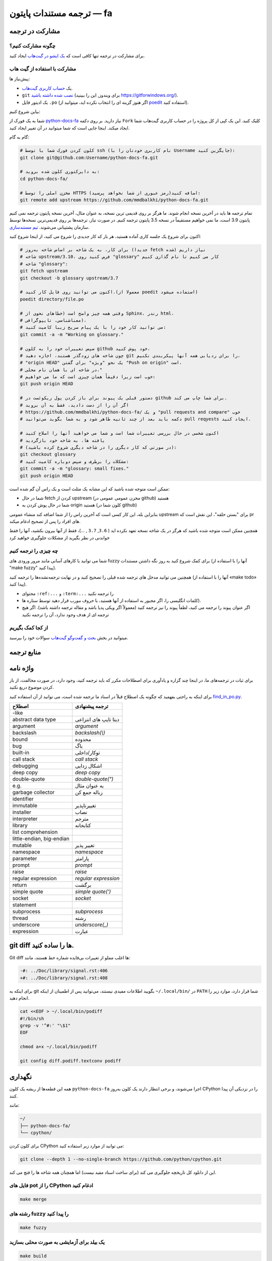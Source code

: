ترجمه مستندات پایتون — fa
============================================

.. image:: https://travis-ci.org/python/python-docs-fa.svg?branch=3.10
  :target: https://travis-ci.org/python/python-docs-fa

مشارکت در ترجمه
-------------------------------

چگونه مشارکت کنیم؟
~~~~~~~~~~~~~~~~~

برای مشارکت در ترجمه تنها کافی است که  `یک ایشو در گیت‌هاب <https://github.com/mmdbalkhi/python-docs-fa/issues>`_ ایجاد کنید.

مشارکت با استفاده از گیت هاب
~~~~~~~~~~~~~~~~~~~~~~~~~

پیش‌نیاز ها:

- یک `حساب کاربری گیت‌هاب <https://github.com/join>`_.
- ``git`` `نصب شده داشته باشید <https://help.github.com/articles/set-up-git/>`_ (برای ویندوز, این را ببینید
  https://gitforwindows.org/).
- یک ادیتور فایل ``.po`` (اگر هنوز گزینه ای را انتخاب نکرده اید، میتوانید از `poedit <https://poedit.net/>`_ استفاده کنید).


بیاین شروع کنیم:

شما به یک فورک از  `python-docs-fa
<https://github.com/mmdbalkhi/python-docs-fa>`_ نیاز دارید. بر روی دکمه ``Fork``
کلیک کنید. این یک کپی از کل پروژه را در حساب کاربری گیت‌هاب شما ایجاد میکند. 
اینجا جایی است که شما میتوانید در آن تغییر ایجاد کنید.

گام به گام:

.. code-block:: bash

    # کلون کردن فورک شما با توسط ssh (نام کاربری خودتان را با Username جایگزین کنید):
    git clone git@github.com:Username/python-docs-fa.git

    # به دایرکتوری کلون شده بروید:
    cd python-docs-fa/

    # مخزن اصلی را توسط HTTPS اضافه کنید(رمز عبوری از شما نخواهد پرسید):
    git remote add upstream https://github.com/mmdbalkhi/python-docs-fa.git

تمام ترجمه ها باید در آخرین نسخه انجام شوند.
ما هرگز بر روی قدیمی ترین نسخه، به عنوان مثال، آخرین نسخه پایتون ترجمه نمی کنیم
پایتون 3.9 است، ما نمی خواهیم مستقیماً در نسخه 3.5 پایتون ترجمه کنیم.
در صورت نیاز، ترجمه‌ها بر روی قدیمی‌ترین نسخه‌ها توسط سازمان پشتیبانی می‌شوند.
`تیم مستندسازی <https://www.python.org/dev/peps/pep-8015/#documentation-team>`_.

اکنون برای شروع یک جلسه کاری آماده هستید، هر بار که کار جدیدی را شروع می کنید، از اینجا شروع کنید:

.. code-block:: bash

    # برای کار، به یک شاخه بر اساس شاخه به‌روز (جدیدا fetch شده) نیاز داریم
    # شاخه upstream/3.10، فرض کنید روی "glossary" کار می کنیم تا نام گذاری کنیم
    # شاخه "glossary":
    git fetch upstream
    git checkout -b glossary upstream/3.7

    # اکنون می توانید روی فایل کار کنید.(معمولا از poedit استفاده میشود)
    poedit directory/file.po

    # وقتی همه چیز واضح است (خطاهای نحوی از Sphinx، رندر html،
    # معناشناسی، تایپوگرافی)،
    # می توانید کار خود را با یک پیام صریح زیبا کامیت کنید:
    git commit -a -m "Working on glossary."

    # سپس تغییرات خود را به کلون github خود پوش کنید،
    # چون شاخه های زودگذر هستند، اجازه دهید git را برای ردیابی همه آنها پیکربندی نکنیم،
    # "origin HEAD" یک نحو "ویژه" برای گفتن "Push on origin" است،
    # در شاخه ای با همان نام محلی،"
    # خوب است زیرا دقیقاً همان چیزی است که ما می خواهیم:
    git push origin HEAD

    # دستور قبلی یک پیوند برای باز کردن پول ریکوئست در github برای شما چاپ می کند.
    # اگر آن را از دست دادید، فقط به آن بروید
    # https://github.com/mmdbalkhi/python-docs-fa/ و یک "pull requests and compare" خوب
    # دکمه باید بعد از چند ثانیه ظاهر شود و به شما بگوید می‌توانید pull reqyests ایجاد کنید.

    # اکنون شخصی در حال بررسی تغییرات شما است و شما می خواهید آنها را اصلاح کنید
    # یافته ها، به شاخه خود بازگردید
    # (در صورتی که کار دیگری را در شاخه دیگری شروع کرده باشید):
    git checkout glossary
    # مشکلات را برطرف و سپس دوباره کامیت کنید:
    git commit -a -m "glossary: small fixes."
    git push origin HEAD

ممکن است متوجه شده باشید که این مشابه یک مثلث است و یک راس آن گم شده است:

- شما در حال fetch کردن از upstream (مخزن عمومی عمومی در github) هستید
- شما در حال پوش کردن به origin هستید (کلون شما در github)

بنابراین بله، این کار کسی است که آخرین راس را از شما اضافه کند
منشاء عمومی upstream برای "بستن حلقه"، این نقش است
که pr های افراد را پس از تصحیح ادغام میکند.

همچنین ممکن است متوجه شده باشید که هرگز در یک شاخه نسخه تعهد نکرده اید
( ``3.6``, ``3.7`` , ...)، فقط از آنها بیرون بکشید، آنها را فقط خواندنی در نظر بگیرید
از مشکلات جلوگیری خواهید کرد 


چه چیزی را ترجمه کنیم
~~~~~~~~~~~~~~~~~~

شما می توانید با کارهای آسانی مانند مرور ورودی های fuzzy برای کمک شروع کنید
به روز نگه داشتن مستندات (آنها را با استفاده از "make fuzzy" پیدا کنید).

همچنین می توانید مدخل های ترجمه شده قبلی را تصحیح کنید و در نهایت
ترجمه‌نشده‌ها را ترجمه کنید (آنها را با استفاده از «make todo» پیدا کنید).

- محتوای ``:ref:...`` و ``:term:...`` را ترجمه نکنید
- کلمات انگلیسی را، اگر مجبور به استفاده از آنها هستید، با حروف *مورب* قرار دهید توسط ستاره ها).
- اگر عنوان پیوند را ترجمه می کنید، لطفاً پیوند را نیز ترجمه کنید (معمولاً اگر ویکی پدیا باشد و مقاله ترجمه داشته باشد). اگر هیچ ترجمه ای از هدف وجود ندارد، آن را ترجمه نکنید

از کجا کمک بگیریم
~~~~~~~~~~~~~~~~~
میتوانید در بخش `بحث و گفت‌وگو گیت‌هاب <https://github.com/mmdbalkhi/python-docs-fa/discussions>`_ سوالات خود را بپرسید.


منابع ترجمه
---------------------


واژه نامه
--------

برای ثبات در ترجمه‌های ما، در اینجا چند گزاره و یادآوری برای اصطلاحات مکرر که باید ترجمه کنید، وجود دارد، در صورت مخالفت، از باز کردن موضوع دریغ نکنید.

برای اینکه به راحتی بفهمید که چگونه یک اصطلاح قبلاً در اسناد ما ترجمه شده است، می توانید از آن استفاده کنید
`find_in_po.py <https://gist.github.com/JulienPalard/c430ac23446da2081060ab17bf006ac1>`_.

========================== ===========================================
 اصطلاح                       ترجمه پیشنهادی
========================== ===========================================
-like
abstract data type          دیتا تایپ های انتزاعی
argument                    *argument*
backslash                   *backslash(\\)*
bound                       محدوده
bug                         باگ
built-in                    توکار/داخلی
call stack                  *call stack*
debugging                   اشکال زدایی
deep copy                   *deep copy*
double-quote                *double-quote(")*
e.g.                        به عنوان مثال
garbage collector           زباله جمع کن
identifier                  
immutable                   تغییرناپذیر
installer                   نصاب
interpreter                 مترجم
library                     کتابخانه
list comprehension          
little-endian, big-endian   
mutable                     تغییر پذیر
namespace                   *namespace*
parameter                   پارامتر                    
prompt                      *prompt*
raise                       *raise*
regular expression          *regular expression*
return                      برگشت
simple quote                *simple quote(')*
socket                      *socket*
statement                   
subprocess                  *subprocess*
thread                      رشته
underscore                  *underscore(_)*
expression                  عبارت   

========================== ===========================================


git diff ها را ساده کنید.
------------------

Git diff ها اغلب مملو از تغییرات بی‌فایده شماره خط هستند، مانند:

.. code-block:: diff

    -#: ../Doc/library/signal.rst:406
    +#: ../Doc/library/signal.rst:408

برای اینکه به git بگویید اطلاعات مفیدی نیستند، می‌توانید پس از اطمینان از اینکه ``~/.local/bin/`` در ``PATH`` شما قرار دارد، موارد زیر را انجام دهید.

.. code-block:: bash

    cat <<EOF > ~/.local/bin/podiff
    #!/bin/sh
    grep -v '^#:' "\$1"
    EOF

    chmod a+x ~/.local/bin/podiff

    git config diff.podiff.textconv podiff


نگهداری
-----------

همه این قطعه‌ها از ریشه یک کلون ``python-docs-fa`` اجرا می‌شوند، و برخی انتظار دارند یک کلون به‌روز CPython را در نزدیکی آن پیدا کنند.

مانند:

.. code-block:: bash

  ~/
  ├── python-docs-fa/
  └── cpython/

برای کلون کردن CPython می توانید از موارد زیر استفاده کنید:

.. code-block:: bash

  git clone --depth 1 --no-single-branch https://github.com/python/cpython.git

این از دانلود کل تاریخچه جلوگیری می کند (برای ساخت اسناد مفید نیست) اما همچنان همه شاخه ها را فتچ می کند.

فایل های pot را از CPython ادغام کنید
~~~~~~~~~~~~~~~~~~~~~~~~~~~~

.. code-block:: bash

  make merge


رشته های fuzzy را پیدا کنید
~~~~~~~~~~~~~~~~~~

.. code-block:: bash

  make fuzzy


یک بیلد برای آزمایشی به صورت محلی بسازید
~~~~~~~~~~~~~~~~~~~~~~~~

.. code-block:: bash

  make build
